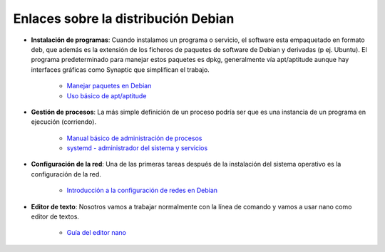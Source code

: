 Enlaces sobre la distribución Debian
====================================

* **Instalación de programas**: Cuando instalamos un programa o servicio, el software esta empaquetado en formato deb, que además es la extensión de los ficheros de paquetes de software de Debian y derivadas (p ej. Ubuntu). El programa predeterminado para manejar estos paquetes es dpkg, generalmente vía apt/aptitude aunque hay interfaces gráficas como Synaptic que simplifican el trabajo.

    * `Manejar paquetes en Debian <http://plataforma.josedomingo.org/pledin/mod/page/view.php?id=1163>`_
    * `Uso básico de apt/aptitude <http://preguntaslinux.org/-howto-apt-y-aptitude-t-5780.html>`_

* **Gestión de procesos**: La más simple definición de un proceso podría ser que es una instancia de un programa en ejecución (corriendo).

    * `Manual básico de administración de procesos <http://www.linuxtotal.com.mx/index.php?cont=info_admon_012>`_
    * `systemd - administrador del sistema y servicios <https://wiki.debian.org/es/systemd>`_

* **Configuración de la red**: Una de las primeras tareas después de la instalación del sistema operativo es la configuración de la red.

    * `Introducción a la configuración de redes en Debian <http://www.guatewireless.org/os/linux/distros/debian/una-introduccion-a-configuracion-de-redes-en-debian/>`_

* **Editor de texto**: Nosotros vamos a trabajar normalmente con la línea de comando y vamos a usar nano como editor de textos.
    
    * `Guía del editor nano <http://www.gentoo.org/doc/es/nano-basics-guide.xml>`_

